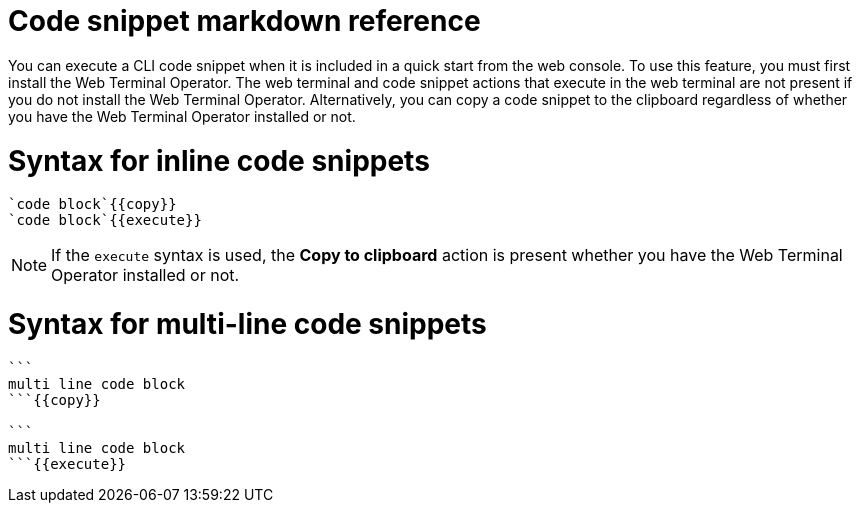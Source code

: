 // Module included in the following assemblies:
//
// * web_console/creating-quick-start-tutorials.adoc

[id="quick-starts-accessing-and-executing-code-snippets_{context}"]
= Code snippet markdown reference

You can execute a CLI code snippet when it is included in a quick start from the web console. To use this feature, you must first install the Web Terminal Operator. The web terminal and code snippet actions that execute in the web terminal are not present if you do not install the Web Terminal Operator. Alternatively, you can copy a code snippet to the clipboard regardless of whether you have the Web Terminal Operator installed or not.

[id="quick-starts-syntax-for-inline-code-snippets_{context}"]
= Syntax for inline code snippets

----
`code block`{{copy}}
`code block`{{execute}}
----

[NOTE]
====
If the `execute` syntax is used, the *Copy to clipboard* action is present whether you have the Web Terminal Operator installed or not.
====

[id="quick-starts-syntax-for-multi-line-code-snippets_{context}"]
= Syntax for multi-line code snippets

----
```
multi line code block
```{{copy}}

```
multi line code block
```{{execute}}
----
